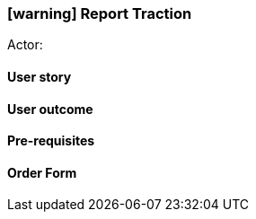 [[report-traction]]
=== icon:warning[] Report Traction

Actor:

==== User story

==== User outcome

==== Pre-requisites



==== Order Form

